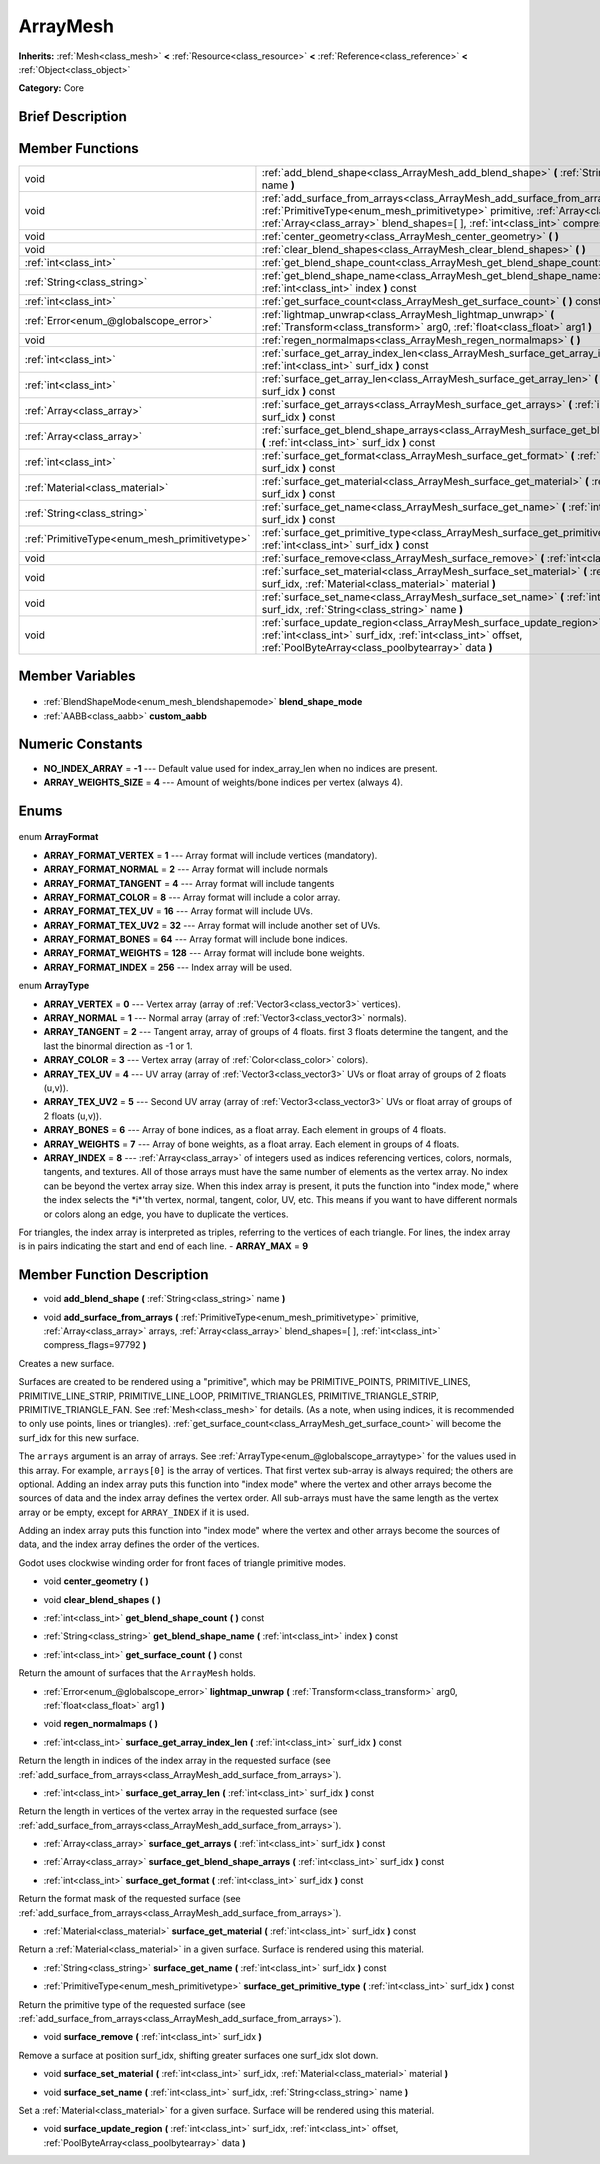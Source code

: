 .. Generated automatically by doc/tools/makerst.py in Godot's source tree.
.. DO NOT EDIT THIS FILE, but the ArrayMesh.xml source instead.
.. The source is found in doc/classes or modules/<name>/doc_classes.

.. _class_ArrayMesh:

ArrayMesh
=========

**Inherits:** :ref:`Mesh<class_mesh>` **<** :ref:`Resource<class_resource>` **<** :ref:`Reference<class_reference>` **<** :ref:`Object<class_object>`

**Category:** Core

Brief Description
-----------------



Member Functions
----------------

+------------------------------------------------+------------------------------------------------------------------------------------------------------------------------------------------------------------------------------------------------------------------------------------------------------------------------+
| void                                           | :ref:`add_blend_shape<class_ArrayMesh_add_blend_shape>` **(** :ref:`String<class_string>` name **)**                                                                                                                                                                   |
+------------------------------------------------+------------------------------------------------------------------------------------------------------------------------------------------------------------------------------------------------------------------------------------------------------------------------+
| void                                           | :ref:`add_surface_from_arrays<class_ArrayMesh_add_surface_from_arrays>` **(** :ref:`PrimitiveType<enum_mesh_primitivetype>` primitive, :ref:`Array<class_array>` arrays, :ref:`Array<class_array>` blend_shapes=[  ], :ref:`int<class_int>` compress_flags=97792 **)** |
+------------------------------------------------+------------------------------------------------------------------------------------------------------------------------------------------------------------------------------------------------------------------------------------------------------------------------+
| void                                           | :ref:`center_geometry<class_ArrayMesh_center_geometry>` **(** **)**                                                                                                                                                                                                    |
+------------------------------------------------+------------------------------------------------------------------------------------------------------------------------------------------------------------------------------------------------------------------------------------------------------------------------+
| void                                           | :ref:`clear_blend_shapes<class_ArrayMesh_clear_blend_shapes>` **(** **)**                                                                                                                                                                                              |
+------------------------------------------------+------------------------------------------------------------------------------------------------------------------------------------------------------------------------------------------------------------------------------------------------------------------------+
| :ref:`int<class_int>`                          | :ref:`get_blend_shape_count<class_ArrayMesh_get_blend_shape_count>` **(** **)** const                                                                                                                                                                                  |
+------------------------------------------------+------------------------------------------------------------------------------------------------------------------------------------------------------------------------------------------------------------------------------------------------------------------------+
| :ref:`String<class_string>`                    | :ref:`get_blend_shape_name<class_ArrayMesh_get_blend_shape_name>` **(** :ref:`int<class_int>` index **)** const                                                                                                                                                        |
+------------------------------------------------+------------------------------------------------------------------------------------------------------------------------------------------------------------------------------------------------------------------------------------------------------------------------+
| :ref:`int<class_int>`                          | :ref:`get_surface_count<class_ArrayMesh_get_surface_count>` **(** **)** const                                                                                                                                                                                          |
+------------------------------------------------+------------------------------------------------------------------------------------------------------------------------------------------------------------------------------------------------------------------------------------------------------------------------+
| :ref:`Error<enum_@globalscope_error>`          | :ref:`lightmap_unwrap<class_ArrayMesh_lightmap_unwrap>` **(** :ref:`Transform<class_transform>` arg0, :ref:`float<class_float>` arg1 **)**                                                                                                                             |
+------------------------------------------------+------------------------------------------------------------------------------------------------------------------------------------------------------------------------------------------------------------------------------------------------------------------------+
| void                                           | :ref:`regen_normalmaps<class_ArrayMesh_regen_normalmaps>` **(** **)**                                                                                                                                                                                                  |
+------------------------------------------------+------------------------------------------------------------------------------------------------------------------------------------------------------------------------------------------------------------------------------------------------------------------------+
| :ref:`int<class_int>`                          | :ref:`surface_get_array_index_len<class_ArrayMesh_surface_get_array_index_len>` **(** :ref:`int<class_int>` surf_idx **)** const                                                                                                                                       |
+------------------------------------------------+------------------------------------------------------------------------------------------------------------------------------------------------------------------------------------------------------------------------------------------------------------------------+
| :ref:`int<class_int>`                          | :ref:`surface_get_array_len<class_ArrayMesh_surface_get_array_len>` **(** :ref:`int<class_int>` surf_idx **)** const                                                                                                                                                   |
+------------------------------------------------+------------------------------------------------------------------------------------------------------------------------------------------------------------------------------------------------------------------------------------------------------------------------+
| :ref:`Array<class_array>`                      | :ref:`surface_get_arrays<class_ArrayMesh_surface_get_arrays>` **(** :ref:`int<class_int>` surf_idx **)** const                                                                                                                                                         |
+------------------------------------------------+------------------------------------------------------------------------------------------------------------------------------------------------------------------------------------------------------------------------------------------------------------------------+
| :ref:`Array<class_array>`                      | :ref:`surface_get_blend_shape_arrays<class_ArrayMesh_surface_get_blend_shape_arrays>` **(** :ref:`int<class_int>` surf_idx **)** const                                                                                                                                 |
+------------------------------------------------+------------------------------------------------------------------------------------------------------------------------------------------------------------------------------------------------------------------------------------------------------------------------+
| :ref:`int<class_int>`                          | :ref:`surface_get_format<class_ArrayMesh_surface_get_format>` **(** :ref:`int<class_int>` surf_idx **)** const                                                                                                                                                         |
+------------------------------------------------+------------------------------------------------------------------------------------------------------------------------------------------------------------------------------------------------------------------------------------------------------------------------+
| :ref:`Material<class_material>`                | :ref:`surface_get_material<class_ArrayMesh_surface_get_material>` **(** :ref:`int<class_int>` surf_idx **)** const                                                                                                                                                     |
+------------------------------------------------+------------------------------------------------------------------------------------------------------------------------------------------------------------------------------------------------------------------------------------------------------------------------+
| :ref:`String<class_string>`                    | :ref:`surface_get_name<class_ArrayMesh_surface_get_name>` **(** :ref:`int<class_int>` surf_idx **)** const                                                                                                                                                             |
+------------------------------------------------+------------------------------------------------------------------------------------------------------------------------------------------------------------------------------------------------------------------------------------------------------------------------+
| :ref:`PrimitiveType<enum_mesh_primitivetype>`  | :ref:`surface_get_primitive_type<class_ArrayMesh_surface_get_primitive_type>` **(** :ref:`int<class_int>` surf_idx **)** const                                                                                                                                         |
+------------------------------------------------+------------------------------------------------------------------------------------------------------------------------------------------------------------------------------------------------------------------------------------------------------------------------+
| void                                           | :ref:`surface_remove<class_ArrayMesh_surface_remove>` **(** :ref:`int<class_int>` surf_idx **)**                                                                                                                                                                       |
+------------------------------------------------+------------------------------------------------------------------------------------------------------------------------------------------------------------------------------------------------------------------------------------------------------------------------+
| void                                           | :ref:`surface_set_material<class_ArrayMesh_surface_set_material>` **(** :ref:`int<class_int>` surf_idx, :ref:`Material<class_material>` material **)**                                                                                                                 |
+------------------------------------------------+------------------------------------------------------------------------------------------------------------------------------------------------------------------------------------------------------------------------------------------------------------------------+
| void                                           | :ref:`surface_set_name<class_ArrayMesh_surface_set_name>` **(** :ref:`int<class_int>` surf_idx, :ref:`String<class_string>` name **)**                                                                                                                                 |
+------------------------------------------------+------------------------------------------------------------------------------------------------------------------------------------------------------------------------------------------------------------------------------------------------------------------------+
| void                                           | :ref:`surface_update_region<class_ArrayMesh_surface_update_region>` **(** :ref:`int<class_int>` surf_idx, :ref:`int<class_int>` offset, :ref:`PoolByteArray<class_poolbytearray>` data **)**                                                                           |
+------------------------------------------------+------------------------------------------------------------------------------------------------------------------------------------------------------------------------------------------------------------------------------------------------------------------------+

Member Variables
----------------

  .. _class_ArrayMesh_blend_shape_mode:

- :ref:`BlendShapeMode<enum_mesh_blendshapemode>` **blend_shape_mode**

  .. _class_ArrayMesh_custom_aabb:

- :ref:`AABB<class_aabb>` **custom_aabb**


Numeric Constants
-----------------

- **NO_INDEX_ARRAY** = **-1** --- Default value used for index_array_len when no indices are present.
- **ARRAY_WEIGHTS_SIZE** = **4** --- Amount of weights/bone indices per vertex (always 4).

Enums
-----

  .. _enum_ArrayMesh_ArrayFormat:

enum **ArrayFormat**

- **ARRAY_FORMAT_VERTEX** = **1** --- Array format will include vertices (mandatory).
- **ARRAY_FORMAT_NORMAL** = **2** --- Array format will include normals
- **ARRAY_FORMAT_TANGENT** = **4** --- Array format will include tangents
- **ARRAY_FORMAT_COLOR** = **8** --- Array format will include a color array.
- **ARRAY_FORMAT_TEX_UV** = **16** --- Array format will include UVs.
- **ARRAY_FORMAT_TEX_UV2** = **32** --- Array format will include another set of UVs.
- **ARRAY_FORMAT_BONES** = **64** --- Array format will include bone indices.
- **ARRAY_FORMAT_WEIGHTS** = **128** --- Array format will include bone weights.
- **ARRAY_FORMAT_INDEX** = **256** --- Index array will be used.

  .. _enum_ArrayMesh_ArrayType:

enum **ArrayType**

- **ARRAY_VERTEX** = **0** --- Vertex array (array of :ref:`Vector3<class_vector3>` vertices).
- **ARRAY_NORMAL** = **1** --- Normal array (array of :ref:`Vector3<class_vector3>` normals).
- **ARRAY_TANGENT** = **2** --- Tangent array, array of groups of 4 floats. first 3 floats determine the tangent, and the last the binormal direction as -1 or 1.
- **ARRAY_COLOR** = **3** --- Vertex array (array of :ref:`Color<class_color>` colors).
- **ARRAY_TEX_UV** = **4** --- UV array (array of :ref:`Vector3<class_vector3>` UVs or float array of groups of 2 floats (u,v)).
- **ARRAY_TEX_UV2** = **5** --- Second UV array (array of :ref:`Vector3<class_vector3>` UVs or float array of groups of 2 floats (u,v)).
- **ARRAY_BONES** = **6** --- Array of bone indices, as a float array. Each element in groups of 4 floats.
- **ARRAY_WEIGHTS** = **7** --- Array of bone weights, as a float array. Each element in groups of 4 floats.
- **ARRAY_INDEX** = **8** --- :ref:`Array<class_array>` of integers used as indices referencing vertices, colors, normals, tangents, and textures. All of those arrays must have the same number of elements as the vertex array. No index can be beyond the vertex array size. When this index array is present, it puts the function into "index mode," where the index selects the \*i\*'th vertex, normal, tangent, color, UV, etc. This means if you want to have different normals or colors along an edge, you have to duplicate the vertices.

For triangles, the index array is interpreted as triples, referring to the vertices of each triangle. For lines, the index array is in pairs indicating the start and end of each line.
- **ARRAY_MAX** = **9**


Member Function Description
---------------------------

.. _class_ArrayMesh_add_blend_shape:

- void **add_blend_shape** **(** :ref:`String<class_string>` name **)**

.. _class_ArrayMesh_add_surface_from_arrays:

- void **add_surface_from_arrays** **(** :ref:`PrimitiveType<enum_mesh_primitivetype>` primitive, :ref:`Array<class_array>` arrays, :ref:`Array<class_array>` blend_shapes=[  ], :ref:`int<class_int>` compress_flags=97792 **)**

Creates a new surface.

Surfaces are created to be rendered using a "primitive", which may be PRIMITIVE_POINTS, PRIMITIVE_LINES, PRIMITIVE_LINE_STRIP, PRIMITIVE_LINE_LOOP, PRIMITIVE_TRIANGLES, PRIMITIVE_TRIANGLE_STRIP, PRIMITIVE_TRIANGLE_FAN. See :ref:`Mesh<class_mesh>` for details. (As a note, when using indices, it is recommended to only use points, lines or triangles). :ref:`get_surface_count<class_ArrayMesh_get_surface_count>` will become the surf_idx for this new surface.

The ``arrays`` argument is an array of arrays. See :ref:`ArrayType<enum_@globalscope_arraytype>` for the values used in this array. For example, ``arrays[0]`` is the array of vertices. That first vertex sub-array is always required; the others are optional. Adding an index array puts this function into "index mode" where the vertex and other arrays become the sources of data and the index array defines the vertex order. All sub-arrays must have the same length as the vertex array or be empty, except for ``ARRAY_INDEX`` if it is used.

Adding an index array puts this function into "index mode" where the vertex and other arrays become the sources of data, and the index array defines the order of the vertices.

Godot uses clockwise winding order for front faces of triangle primitive modes.

.. _class_ArrayMesh_center_geometry:

- void **center_geometry** **(** **)**

.. _class_ArrayMesh_clear_blend_shapes:

- void **clear_blend_shapes** **(** **)**

.. _class_ArrayMesh_get_blend_shape_count:

- :ref:`int<class_int>` **get_blend_shape_count** **(** **)** const

.. _class_ArrayMesh_get_blend_shape_name:

- :ref:`String<class_string>` **get_blend_shape_name** **(** :ref:`int<class_int>` index **)** const

.. _class_ArrayMesh_get_surface_count:

- :ref:`int<class_int>` **get_surface_count** **(** **)** const

Return the amount of surfaces that the ``ArrayMesh`` holds.

.. _class_ArrayMesh_lightmap_unwrap:

- :ref:`Error<enum_@globalscope_error>` **lightmap_unwrap** **(** :ref:`Transform<class_transform>` arg0, :ref:`float<class_float>` arg1 **)**

.. _class_ArrayMesh_regen_normalmaps:

- void **regen_normalmaps** **(** **)**

.. _class_ArrayMesh_surface_get_array_index_len:

- :ref:`int<class_int>` **surface_get_array_index_len** **(** :ref:`int<class_int>` surf_idx **)** const

Return the length in indices of the index array in the requested surface (see :ref:`add_surface_from_arrays<class_ArrayMesh_add_surface_from_arrays>`).

.. _class_ArrayMesh_surface_get_array_len:

- :ref:`int<class_int>` **surface_get_array_len** **(** :ref:`int<class_int>` surf_idx **)** const

Return the length in vertices of the vertex array in the requested surface (see :ref:`add_surface_from_arrays<class_ArrayMesh_add_surface_from_arrays>`).

.. _class_ArrayMesh_surface_get_arrays:

- :ref:`Array<class_array>` **surface_get_arrays** **(** :ref:`int<class_int>` surf_idx **)** const

.. _class_ArrayMesh_surface_get_blend_shape_arrays:

- :ref:`Array<class_array>` **surface_get_blend_shape_arrays** **(** :ref:`int<class_int>` surf_idx **)** const

.. _class_ArrayMesh_surface_get_format:

- :ref:`int<class_int>` **surface_get_format** **(** :ref:`int<class_int>` surf_idx **)** const

Return the format mask of the requested surface (see :ref:`add_surface_from_arrays<class_ArrayMesh_add_surface_from_arrays>`).

.. _class_ArrayMesh_surface_get_material:

- :ref:`Material<class_material>` **surface_get_material** **(** :ref:`int<class_int>` surf_idx **)** const

Return a :ref:`Material<class_material>` in a given surface. Surface is rendered using this material.

.. _class_ArrayMesh_surface_get_name:

- :ref:`String<class_string>` **surface_get_name** **(** :ref:`int<class_int>` surf_idx **)** const

.. _class_ArrayMesh_surface_get_primitive_type:

- :ref:`PrimitiveType<enum_mesh_primitivetype>` **surface_get_primitive_type** **(** :ref:`int<class_int>` surf_idx **)** const

Return the primitive type of the requested surface (see :ref:`add_surface_from_arrays<class_ArrayMesh_add_surface_from_arrays>`).

.. _class_ArrayMesh_surface_remove:

- void **surface_remove** **(** :ref:`int<class_int>` surf_idx **)**

Remove a surface at position surf_idx, shifting greater surfaces one surf_idx slot down.

.. _class_ArrayMesh_surface_set_material:

- void **surface_set_material** **(** :ref:`int<class_int>` surf_idx, :ref:`Material<class_material>` material **)**

.. _class_ArrayMesh_surface_set_name:

- void **surface_set_name** **(** :ref:`int<class_int>` surf_idx, :ref:`String<class_string>` name **)**

Set a :ref:`Material<class_material>` for a given surface. Surface will be rendered using this material.

.. _class_ArrayMesh_surface_update_region:

- void **surface_update_region** **(** :ref:`int<class_int>` surf_idx, :ref:`int<class_int>` offset, :ref:`PoolByteArray<class_poolbytearray>` data **)**


